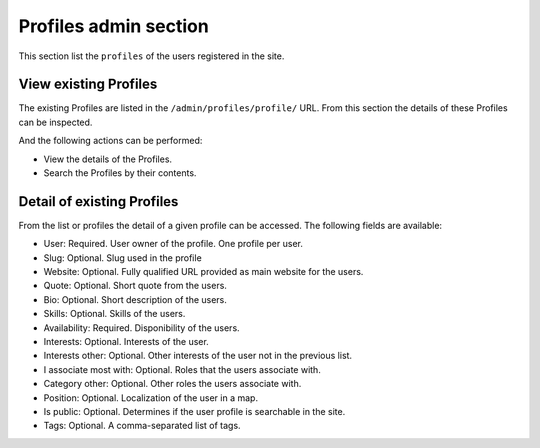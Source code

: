 Profiles admin section
======================

This section list the ``profiles`` of the users registered in the site.


View existing Profiles
----------------------

The existing Profiles are listed in the ``/admin/profiles/profile/`` URL. From this section the details of these Profiles can be inspected.

And the following actions can be performed:

- View the details of the Profiles.
- Search the Profiles by their contents.


Detail of existing Profiles
---------------------------

From the list or profiles the detail of a given profile can be accessed. The following fields are available:

- User: Required. User owner of the profile. One profile per user.
- Slug: Optional. Slug used in the profile
- Website: Optional. Fully qualified URL provided as main website for the users.
- Quote: Optional. Short quote from the users.
- Bio: Optional. Short description of the users.
- Skills: Optional. Skills of the users.
- Availability: Required. Disponibility of the users.
- Interests: Optional. Interests of the user.
- Interests other: Optional. Other interests of the user not in the previous list.
- I associate most with: Optional. Roles that the users associate with.
- Category other: Optional. Other roles the users associate with.
- Position: Optional. Localization of the user in a map.
- Is public: Optional. Determines if the user profile is searchable in the site.
- Tags: Optional. A comma-separated list of tags.

.. image:: ../snapshots/admin--profiles--profile--add.png
   :width: 100%
